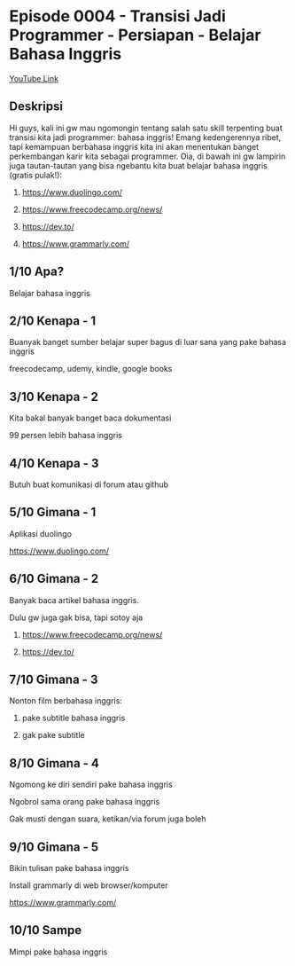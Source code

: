 * Episode 0004 - Transisi Jadi Programmer - Persiapan - Belajar Bahasa Inggris

[[https://www.youtube.com/watch?v=O7VzHlRM6XQ][YouTube Link]]

** Deskripsi

Hi guys, kali ini gw mau ngomongin tentang salah satu skill terpenting buat transisi kita jadi programmer: bahasa inggris! Emang kedengerennya ribet, tapi kemampuan berbahasa inggris kita ini akan menentukan banget perkembangan karir kita sebagai programmer. Oia, di bawah ini gw lampirin juga tautan-tautan yang bisa ngebantu kita buat belajar bahasa inggris (gratis pulak!):

1. https://www.duolingo.com/

2. https://www.freecodecamp.org/news/

3. https://dev.to/

4. https://www.grammarly.com/

** 1/10 Apa?

Belajar bahasa inggris

** 2/10 Kenapa - 1

Buanyak banget sumber belajar super bagus di luar sana yang pake bahasa inggris

freecodecamp, udemy, kindle, google books

** 3/10 Kenapa - 2

Kita bakal banyak banget baca dokumentasi

99 persen lebih bahasa inggris

** 4/10 Kenapa - 3

Butuh buat komunikasi di forum atau github

** 5/10 Gimana - 1

Aplikasi duolingo

https://www.duolingo.com/

** 6/10 Gimana - 2

Banyak baca artikel bahasa inggris.

Dulu gw juga gak bisa, tapi sotoy aja

1. https://www.freecodecamp.org/news/

2. https://dev.to/

** 7/10 Gimana - 3

Nonton film berbahasa inggris:

1. pake subtitle bahasa inggris

2. gak pake subtitle

** 8/10 Gimana - 4

Ngomong ke diri sendiri pake bahasa inggris

Ngobrol sama orang pake bahasa inggris

Gak musti dengan suara, ketikan/via forum juga boleh

** 9/10 Gimana - 5

Bikin tulisan pake bahasa inggris

Install grammarly di web browser/komputer

https://www.grammarly.com/

** 10/10 Sampe

Mimpi pake bahasa inggris
